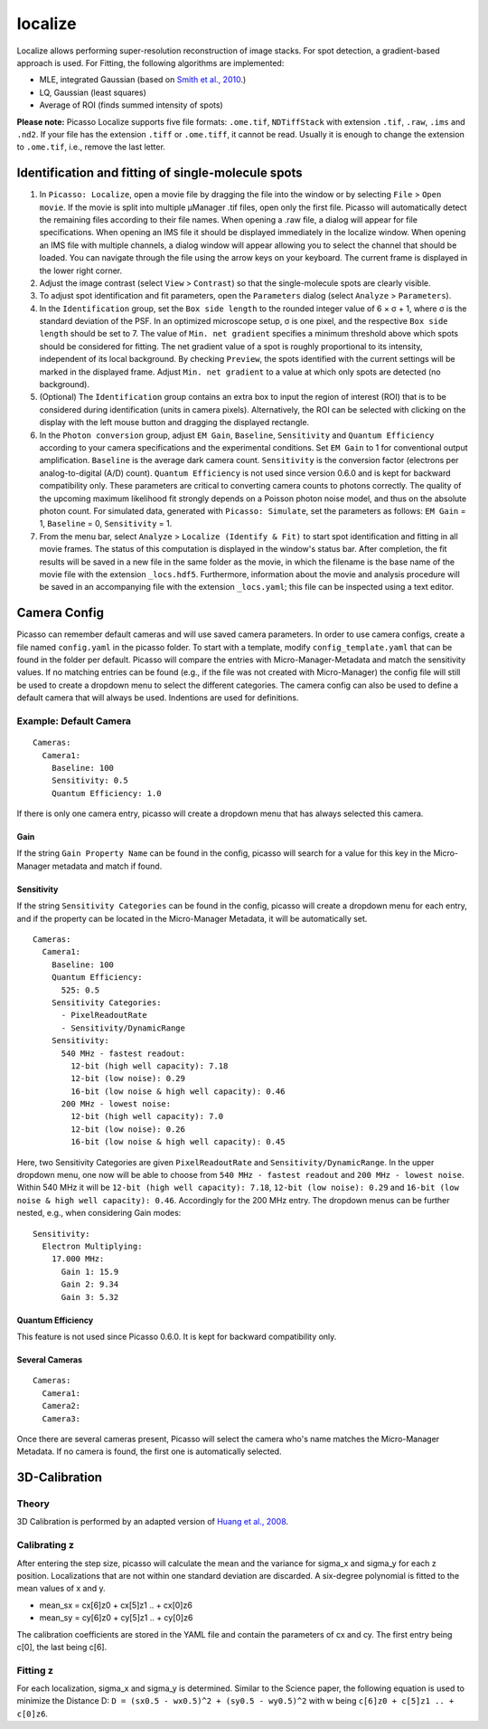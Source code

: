 localize
========

.. image:: ../docs/localize.png
   :scale: 50 %
   :alt: UML Localize

Localize allows performing super-resolution reconstruction of image stacks. For spot detection, a gradient-based approach is used. For Fitting, the following algorithms are implemented:

- MLE, integrated Gaussian (based on `Smith et al., 2010 <https://www.ncbi.nlm.nih.gov/pmc/articles/PMC2862147/>`_.)
- LQ, Gaussian (least squares)
- Average of ROI (finds summed intensity of spots)

**Please note:** Picasso Localize supports five file formats: ``.ome.tif``, ``NDTiffStack`` with extension ``.tif``, ``.raw``, ``.ims`` and ``.nd2``. If your file has the extension ``.tiff`` or ``.ome.tiff``, it cannot be read. Usually it is enough to change the extension to ``.ome.tif``, i.e., remove the last letter.

Identification and fitting of single-molecule spots
---------------------------------------------------

1. In ``Picasso: Localize``, open a movie file by dragging the file into the window or by selecting ``File`` > ``Open movie``. If the movie is split into multiple μManager .tif files, open only the first file. Picasso will automatically detect the remaining files according to their file names. When opening a .raw file, a dialog will appear for file specifications. When opening an IMS file it should be displayed immediately in the localize window. When opening an IMS file with multiple channels, a dialog window will appear allowing you to select the channel that should be loaded. You can navigate through the file using the arrow keys on your keyboard. The current frame is displayed in the lower right corner.
2. Adjust the image contrast (select ``View`` > ``Contrast``) so that the single-molecule spots are clearly visible.
3. To adjust spot identification and fit parameters, open the ``Parameters`` dialog (select ``Analyze`` > ``Parameters``).
4. In the ``Identification`` group, set the ``Box side length`` to the rounded integer value of 6 × σ + 1, where σ is the standard deviation of the PSF. In an optimized microscope setup, σ is one pixel, and the respective ``Box side length`` should be set to 7. The value of ``Min. net gradient`` specifies a minimum threshold above which spots should be considered for fitting. The net gradient value of a spot is roughly proportional to its intensity, independent of its local background. By checking ``Preview``, the spots identified with the current settings will be marked in the displayed frame. Adjust ``Min. net gradient`` to a value at which only spots are detected (no background).
5. (Optional) The ``Identification`` group contains an extra box to input the region of interest (ROI) that is to be considered during identification (units in camera pixels). Alternatively, the ROI can be selected with clicking on the display with the left mouse button and dragging the displayed rectangle.
6. In the ``Photon conversion`` group, adjust ``EM Gain``, ``Baseline``, ``Sensitivity`` and ``Quantum Efficiency`` according to your camera specifications and the experimental conditions. Set ``EM Gain`` to 1 for conventional output amplification. ``Baseline`` is the average dark camera count. ``Sensitivity`` is the conversion factor (electrons per analog-to-digital (A/D) count). ``Quantum Efficiency`` is not used since version 0.6.0 and is kept for backward compatibility only. These parameters are critical to converting camera counts to photons correctly. The quality of the upcoming maximum likelihood fit strongly depends on a Poisson photon noise model, and thus on the absolute photon count. For simulated data, generated with ``Picasso: Simulate``, set the parameters as follows: ``EM Gain`` = 1, ``Baseline`` = 0, ``Sensitivity`` = 1.
7. From the menu bar, select ``Analyze`` > ``Localize (Identify & Fit)`` to start spot identification and fitting in all movie frames. The status of this computation is displayed in the window's status bar. After completion, the fit results will be saved in a new file in the same folder as the movie, in which the filename is the base name of the movie file with the extension ``_locs.hdf5``. Furthermore, information about the movie and analysis procedure will be saved in an accompanying file with the extension ``_locs.yaml``; this file can be inspected using a text editor.

Camera Config
-------------

Picasso can remember default cameras and will use saved camera parameters. In order to use camera configs, create a file named ``config.yaml`` in the picasso folder. To start with a template, modify ``config_template.yaml`` that can be found in the folder per default. Picasso will compare the entries with Micro-Manager-Metadata and match the sensitivity values. If no matching entries can be found (e.g., if the file was not created with Micro-Manager) the config file will still be used to create a dropdown menu to select the different categories. The camera config can also be used to define a default camera that will always be used. Indentions are used for definitions.

Example: Default Camera
~~~~~~~~~~~~~~~~~~~~~~~

::

   Cameras:
     Camera1:
       Baseline: 100
       Sensitivity: 0.5
       Quantum Efficiency: 1.0

If there is only one camera entry, picasso will create a dropdown menu that has always selected this camera. 

Gain
^^^^
If the string ``Gain Property Name`` can be found in the config, picasso will search for a value for this key in the Micro-Manager metadata and match if found.

Sensitivity
^^^^^^^^^^^

If the string ``Sensitivity Categories`` can be found in the config, picasso will create a dropdown menu for each entry, and if the property can be located in the Micro-Manager Metadata, it will be automatically set.

::

   Cameras:
     Camera1:
       Baseline: 100
       Quantum Efficiency:
         525: 0.5
       Sensitivity Categories:
         - PixelReadoutRate
         - Sensitivity/DynamicRange
       Sensitivity:
         540 MHz - fastest readout:
           12-bit (high well capacity): 7.18
           12-bit (low noise): 0.29
           16-bit (low noise & high well capacity): 0.46
         200 MHz - lowest noise:
           12-bit (high well capacity): 7.0
           12-bit (low noise): 0.26
           16-bit (low noise & high well capacity): 0.45

Here, two Sensitivity Categories are given ``PixelReadoutRate`` and ``Sensitivity/DynamicRange``. In the upper dropdown menu, one now will be able to choose from ``540 MHz - fastest readout`` and
``200 MHz - lowest noise``. Within 540 MHz it will be ``12-bit (high well capacity): 7.18``, ``12-bit (low noise): 0.29`` and ``16-bit (low noise & high well capacity): 0.46``. Accordingly for the 200 MHz entry. The dropdown menus can be further nested, e.g., when considering Gain modes:

::

       Sensitivity:
         Electron Multiplying:
           17.000 MHz:
             Gain 1: 15.9
             Gain 2: 9.34
             Gain 3: 5.32

Quantum Efficiency
^^^^^^^^^^^^^^^^^^

This feature is not used since Picasso 0.6.0. It is kept for backward compatibility only.

Several Cameras
^^^^^^^^^^^^^^^

::

   Cameras:
     Camera1:
     Camera2:
     Camera3:

Once there are several cameras present, Picasso will select the camera who's name matches the Micro-Manager Metadata. If no camera is found, the first one is automatically selected.

3D-Calibration
--------------

Theory
~~~~~~

3D Calibration is performed by an adapted version of `Huang et al., 2008 <https://www.ncbi.nlm.nih.gov/pubmed/18174397/>`_.


Calibrating z
~~~~~~~~~~~~~

After entering the step size, picasso will calculate the mean and the variance for sigma_x and sigma_y for each z position. Localizations that are not within one standard deviation are discarded. A six-degree polynomial is fitted to the mean values of x and y.

-  mean_sx = cx[6]z0 + cx[5]z1 .. + cx[0]z6
-  mean_sy = cy[6]z0 + cy[5]z1 .. + cy[0]z6

The calibration coefficients are stored in the YAML file and contain the parameters of cx and cy. The first entry being c[0], the last being c[6].

Fitting z
~~~~~~~~~

For each localization, sigma_x and sigma_y is determined. Similar to the Science paper, the following equation is used to minimize the Distance D:  ``D = (sx0.5 - wx0.5)^2 + (sy0.5 - wy0.5)^2`` with w being ``c[6]z0 +
c[5]z1 .. + c[0]z6``.